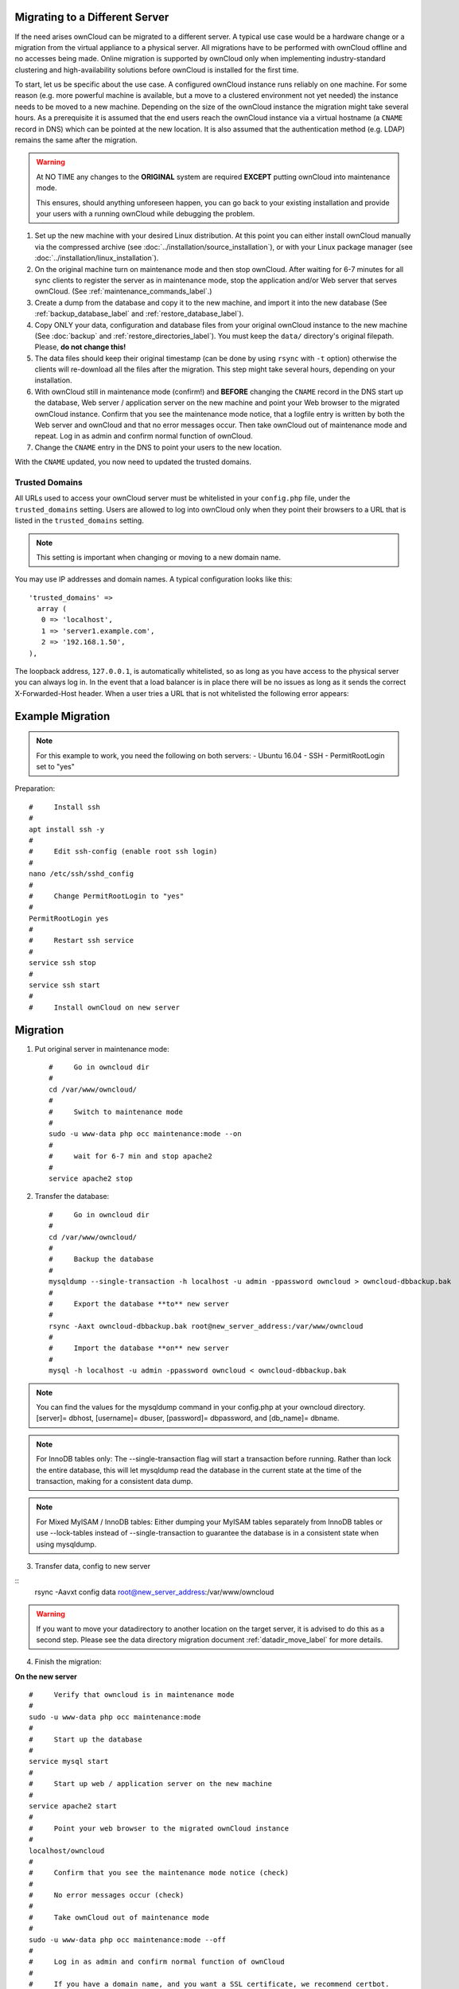 ===============================
Migrating to a Different Server
===============================

If the need arises ownCloud can be migrated to a different server. A typical use case would be a hardware change or a migration from the virtual appliance to a physical server. All migrations have to be performed with ownCloud offline and no accesses being made. Online migration is supported by ownCloud only when implementing industry-standard clustering and high-availability solutions before ownCloud is installed for the first time.

To start, let us be specific about the use case. A configured ownCloud instance runs reliably on one machine. For some reason (e.g. more powerful machine is available, but a move to a clustered environment not yet needed) the instance needs to be moved to a new machine. Depending on the size of the ownCloud instance the migration might take several hours. As a prerequisite it is assumed that the end users reach the ownCloud instance via a virtual hostname (a ``CNAME`` record in DNS) which can be pointed at the new location. It is also assumed that the authentication method (e.g. LDAP) remains the same after the migration.

.. warning:: At NO TIME any changes to the **ORIGINAL** system are required
    **EXCEPT** putting ownCloud into maintenance mode.

    This ensures, should anything unforeseen happen, you can go
    back to your existing installation and provide your users
    with a running ownCloud while debugging the problem.

#.  Set up the new machine with your desired Linux distribution. At this point you can either install ownCloud manually via the compressed archive (see :doc:`../installation/source_installation`), or with your Linux package manager (see :doc:`../installation/linux_installation`).

#.  On the original machine turn on maintenance mode and then stop ownCloud. After waiting for 6-7 minutes for all sync clients to register the server as in maintenance mode, stop the application and/or Web server that serves ownCloud. (See :ref:`maintenance_commands_label`.)

#.  Create a dump from the database and copy it to the new machine, and import it into the new database (See :ref:`backup_database_label` and :ref:`restore_database_label`).

#.  Copy ONLY your data, configuration and database files from your original ownCloud instance to the new machine (See :doc:`backup` and :ref:`restore_directories_label`). You must keep the ``data/`` directory's original filepath. Please, **do not change this!**

#. The data files should keep their original timestamp (can be done by using ``rsync`` with ``-t`` option) otherwise the clients will re-download all the files after the migration. This step might take several hours, depending on your installation.

#.  With ownCloud still in maintenance mode (confirm!) and **BEFORE** changing the ``CNAME`` record in the DNS start up the database, Web server / application server on the new machine and point your Web browser to the migrated ownCloud instance. Confirm that you see the maintenance mode notice, that a logfile entry is written by both the Web server and ownCloud and that no error messages occur. Then take ownCloud out of maintenance mode and repeat. Log in as admin and confirm normal function of ownCloud.

#.  Change the ``CNAME`` entry in the DNS to point your users to the new
    location.
    
With the ``CNAME`` updated, you now need to updated the trusted domains.
    
.. _trusted_domains_label: 

Trusted Domains
---------------

All URLs used to access your ownCloud server must be whitelisted in your 
``config.php`` file, under the ``trusted_domains`` setting. 
Users are allowed to log into ownCloud only when they point their browsers to a URL that is listed in the ``trusted_domains`` setting. 

.. note:: 
   This setting is important when changing or moving to a new domain name.

You may use IP addresses and domain names. 
A typical configuration looks like this::

 'trusted_domains' => 
   array (
    0 => 'localhost', 
    1 => 'server1.example.com', 
    2 => '192.168.1.50',
 ),

The loopback address, ``127.0.0.1``, is automatically whitelisted, so as long as you have access to the physical server you can always log in. 
In the event that a load balancer is in place there will be no issues as long as it sends the correct X-Forwarded-Host header. 
When a user tries a URL that is not whitelisted the following error appears:

.. figure:: ../installation/images/install-wizard-a4.png
   :scale: 75%
   :alt: Error message when URL is not whitelisted

=================
Example Migration
=================

.. note:: For this example to work, you need the following on both servers:
   - Ubuntu 16.04
   - SSH
   - PermitRootLogin set to "yes"

Preparation::
   
   #     Install ssh
   #
   apt install ssh -y
   #
   #     Edit ssh-config (enable root ssh login)
   #
   nano /etc/ssh/sshd_config
   #
   #     Change PermitRootLogin to "yes"
   #
   PermitRootLogin yes
   #
   #     Restart ssh service
   #
   service ssh stop
   #
   service ssh start
   #
   #     Install ownCloud on new server

=========
Migration
=========

1. Put original server in maintenance mode::

      #     Go in owncloud dir
      #
      cd /var/www/owncloud/
      #
      #     Switch to maintenance mode
      #
      sudo -u www-data php occ maintenance:mode --on
      #
      #     wait for 6-7 min and stop apache2
      #
      service apache2 stop

2. Transfer the database::

      #     Go in owncloud dir
      #
      cd /var/www/owncloud/
      #
      #     Backup the database
      #
      mysqldump --single-transaction -h localhost -u admin -ppassword owncloud > owncloud-dbbackup.bak
      #
      #     Export the database **to** new server
      #
      rsync -Aaxt owncloud-dbbackup.bak root@new_server_address:/var/www/owncloud 
      #
      #     Import the database **on** new server
      #
      mysql -h localhost -u admin -ppassword owncloud < owncloud-dbbackup.bak

.. note:: You can find the values for the mysqldump command in your config.php at your owncloud directory.
   [server]= dbhost, [username]= dbuser, [password]= dbpassword, and [db_name]= dbname.

.. note:: For InnoDB tables only: The --single-transaction flag will start a transaction before running. 
   Rather than lock the entire database, this will let mysqldump read the database in the current state at the time of the transaction, making for a consistent data dump.

.. note:: For Mixed MyISAM / InnoDB tables:
   Either dumping your MyISAM tables separately from InnoDB tables or use --lock-tables
   instead of --single-transaction to guarantee the database is in a consistent state when using mysqldump.

3. Transfer data, config to new server

::
      rsync -Aavxt config data root@new_server_address:/var/www/owncloud 

.. warning:: If you want to move your datadirectory to another location on the target server, it is advised to do   
   this as a second step. Please see the data directory migration document :ref:`datadir_move_label` for more details.

4. Finish the migration:

**On the new server**

::

      #     Verify that owncloud is in maintenance mode
      #
      sudo -u www-data php occ maintenance:mode
      #
      #     Start up the database
      #
      service mysql start
      #
      #     Start up web / application server on the new machine
      #
      service apache2 start
      #
      #     Point your web browser to the migrated ownCloud instance
      #
      localhost/owncloud
      #
      #     Confirm that you see the maintenance mode notice (check)
      #
      #     No error messages occur (check)
      #
      #     Take ownCloud out of maintenance mode
      #
      sudo -u www-data php occ maintenance:mode --off
      #
      #     Log in as admin and confirm normal function of ownCloud
      #
      #     If you have a domain name, and you want a SSL certificate, we recommend certbot.

5. Reverse the changes you made to the ssh-config::

      #     Edit ssh-config
      #
      nano /etc/ssh/sshd_config
      #
      #     Change PermitRootLogin to "no"
      #
      PermitRootLogin no
      #
      #     Restart ssh service
      #
      service ssh stop
      #
      service ssh start

6. Change the CNAME entry in the DNS to point your users to the new location.

.. note:: If you have not only migrated phyiscally from server to server but also use a new domain name to access your instance, you need to update (add the new domain) the Trusted Domain setting in config.php at the target server.
